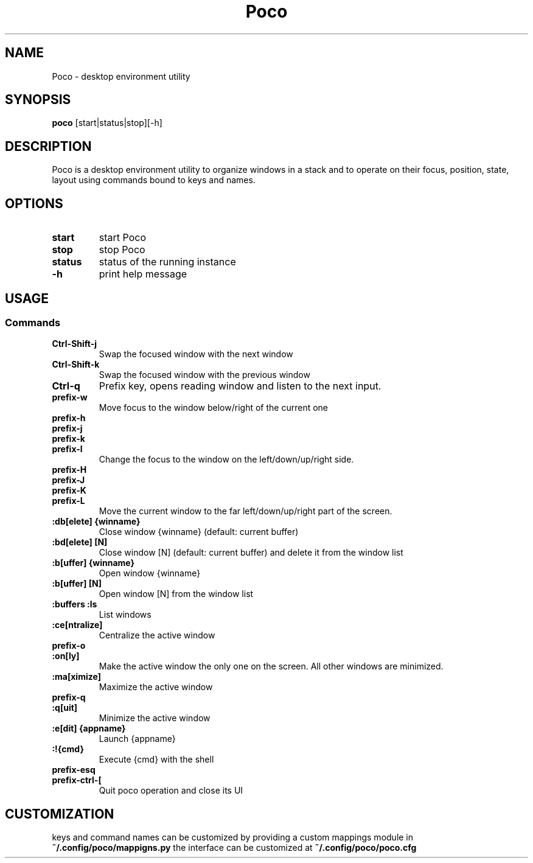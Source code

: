 .TH Poco 1 poco\-VERSION
.SH NAME
Poco \- desktop environment utility
.SH SYNOPSIS
.B poco
.RB [start|status|stop][\-h]
.SH DESCRIPTION
Poco is a desktop environment utility to organize windows in a stack and to operate on their focus, position, state, layout using commands bound to keys and names.
.SH OPTIONS
.TP
.B start
start Poco
.TP
.B stop
stop Poco
.TP
.B status
status of the running instance
.TP
.B \-h
print help message
.SH USAGE
.SS Commands
.TP
.B Ctrl\-Shift\-j
Swap the focused window with the next window
.TP
.B Ctrl\-Shift\-k
Swap the focused window with the previous window
.TP
.B Ctrl\-q
Prefix key, opens reading window and listen to the next input.
.TP
.B prefix\-w
Move focus to the window below/right of the current one
.TP
.B prefix\-h
.TP
.B prefix\-j
.TP
.B prefix\-k
.TP
.B prefix\-l
Change the focus to the window on the left/down/up/right side.
.TP
.B prefix\-H
.TP
.B prefix\-J
.TP
.B prefix\-K
.TP
.B prefix\-L
Move the current window to the far left/down/up/right part of the screen.
.TP
.B :db[elete] {winname}
Close window {winname} (default: current buffer)
.TP
.B :bd[elete] [N]
Close window [N] (default: current buffer) and delete it from the window list
.TP
.B :b[uffer] {winname}
Open window {winname}
.TP
.B :b[uffer] [N]
Open window [N] from the window list
.TP
.B :buffers :ls
List windows
.TP
.B :ce[ntralize]
Centralize the active window
.TP
.B prefix\-o
.TP
.B :on[ly]
Make the active window the only one on the screen.  All other windows are minimized.
.TP
.B :ma[ximize]
Maximize the active window
.TP
.B prefix\-q
.TP
.B :q[uit]
Minimize the active window
.TP
.B :e[dit] {appname}
Launch {appname}
.TP
.B :!{cmd}
Execute {cmd} with the shell
.TP
.B prefix\-esq
.TP
.B prefix\-ctrl\-[
Quit poco operation and close its UI
.SH CUSTOMIZATION
keys and command names can be customized by providing a custom mappings module in
.B ~/.config/poco/mappigns.py
the interface can be customized at
.B
~/.config/poco/poco.cfg
